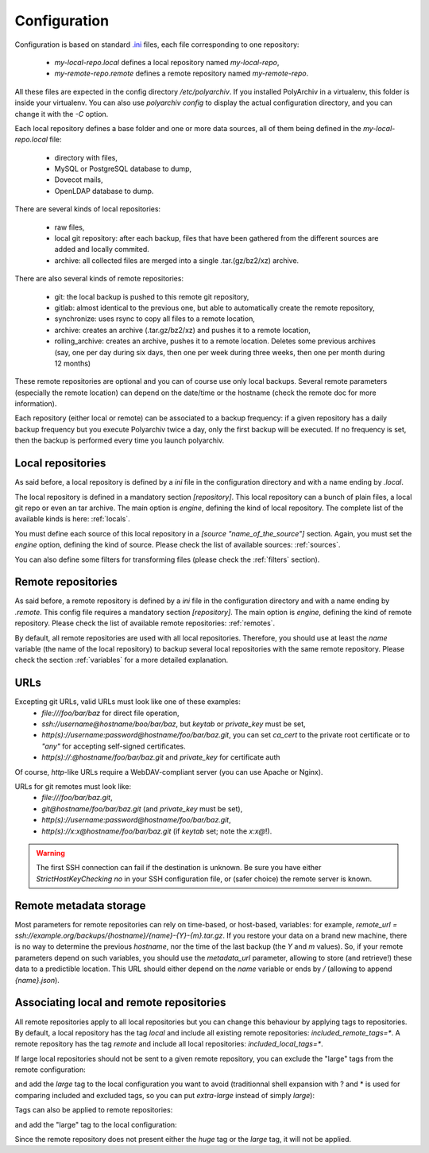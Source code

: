Configuration
=============

Configuration is based on standard `.ini <https://docs.python.org/3/library/configparser.html>`_ files, each file corresponding to one repository:

  * `my-local-repo.local` defines a local repository named `my-local-repo`,
  * `my-remote-repo.remote` defines a remote repository named `my-remote-repo`.

All these files are expected in the config directory `/etc/polyarchiv`. If you installed PolyArchiv in a virtualenv, this folder
is inside your virtualenv. You can also use `polyarchiv config` to display the actual configuration directory, and you can change it with
the `-C` option.


Each local repository defines a base folder and one or more data sources, all of them being defined in the `my-local-repo.local` file:

  * directory with files,
  * MySQL or PostgreSQL database to dump,
  * Dovecot mails,
  * OpenLDAP database to dump.

There are several kinds of local repositories:

  * raw files,
  * local git repository: after each backup, files that have been gathered from the different sources are added and locally commited.
  * archive: all collected files are merged into a single .tar.(gz/bz2/xz) archive.

There are also several kinds of remote repositories:

  * git: the local backup is pushed to this remote git repository,
  * gitlab: almost identical to the previous one, but able to automatically create the remote repository,
  * synchronize: uses rsync to copy all files to a remote location,
  * archive: creates an archive (.tar.gz/bz2/xz) and pushes it to a remote location,
  * rolling_archive: creates an archive, pushes it to a remote location. Deletes some previous archives
    (say, one per day during six days, then one per week during three weeks, then one per month during 12 months)

These remote repositories are optional and you can of course use only local backups.
Several remote parameters (especially the remote location) can depend on the date/time or the hostname (check the remote doc for more information).

Each repository (either local or remote) can be associated to a backup frequency:
if a given repository has a daily backup frequency but you execute Polyarchiv twice a day, only the first backup will be executed.
If no frequency is set, then the backup is performed every time you launch polyarchiv.

Local repositories
------------------

As said before, a local repository is defined by a `ini` file in the configuration directory and with a name ending by `.local`.

The local repository is defined in a mandatory section `[repository]`. This local repository can a bunch of plain files, a local git repo or even an tar archive.
The main option is `engine`, defining the kind of local repository. The complete list of the available kinds is here: :ref:`locals`.

You must define each source of this local repository in a `[source "name_of_the_source"]` section.
Again, you must set the `engine` option, defining the kind of source. Please check the list of available sources: :ref:`sources`.

You can also define some filters for transforming files (please check the :ref:`filters` section).

.. code-block::  ini
  :caption: /etc/polyarchiv/my-local.local

  [repository]
  engine=git
  local_path=/tmp/local
  local_tags=local
  included_remote_tags=*
  excluded_remote_tags=
  frequency=daily

  [source "source_1"]
  engine=postgressql
  host=localhost
  port=5432
  user=test
  password=testtest
  database=testdb
  destination_path=./postgres.sql

  [source "source_2"]
  engine=mysql
  host=localhost
  port=3306
  user=test
  password=testtest
  database=testdb
  destination_path=./mysql.sql

  [source "source_3"]
  engine=rsync
  source_path=/tmp/source/files
  destination_path=./files

Remote repositories
-------------------

As said before, a remote repository is defined by a `ini` file in the configuration directory and with a name ending by `.remote`.
This config file requires a mandatory section `[repository]`.
The main option is `engine`, defining the kind of remote repository. Please check the list of available remote repositories: :ref:`remotes`.

By default, all remote repositories are used with all local repositories. Therefore, you should use at least the `name`
variable (the  name of the local repository) to backup several local repositories with the same remote repository.
Please check the section :ref:`variables` for a more detailed explanation.

URLs
----

Excepting git URLs, valid URLs must look like one of these examples:
  * `file:///foo/bar/baz` for direct file operation,
  * `ssh://username@hostname/boo/bar/baz`, but `keytab` or `private_key` must be set,
  * `http(s)://username:password@hostname/foo/bar/baz.git`, you can set `ca_cert` to the private root certificate or to `"any"` for accepting self-signed certificates.
  * `http(s)://:@hostname/foo/bar/baz.git` and `private_key` for certificate auth

Of course, `http`-like URLs require a WebDAV-compliant server (you can use Apache or Nginx).

URLs for git remotes must look like:
  * `file:///foo/bar/baz.git`,
  * `git@hostname/foo/bar/baz.git` (and `private_key` must be set),
  * `http(s)://username:password@hostname/foo/bar/baz.git`,
  * `http(s)://x:x@hostname/foo/bar/baz.git` (if `keytab` set; note the `x:x@`!).

.. warning::

  The first SSH connection can fail if the destination is unknown. Be sure you have either `StrictHostKeyChecking no` in
  your SSH configuration file, or (safer choice) the remote server is known.

.. _remote_metadata:

Remote metadata storage
-----------------------

Most parameters for remote repositories can rely on time-based, or host-based, variables: for example,
`remote_url = ssh://example.org/backups/{hostname}/{name}-{Y}-{m}.tar.gz`.
If you restore your data on a brand new machine, there is no way to determine the previous `hostname`, nor
the time of the last backup (the `Y` and `m` values).
So, if your remote parameters depend on such variables, you should use the `metadata_url` parameter, allowing to
store (and retrieve!) these data to a predictible location.
This URL should either depend on the `name` variable or ends by `/` (allowing to append `{name}.json`).

Associating local and remote repositories
-----------------------------------------

All remote repositories apply to all local repositories but you can change this behaviour by applying tags to repositories.
By default, a local repository has the tag `local` and include all existing remote repositories: `included_remote_tags=*`.
A remote repository has the tag `remote` and include all local repositories: `included_local_tags=*`.

If large local repositories should not be sent to a given remote repository, you can exclude the "large" tags from the remote configuration:

.. code-block::  ini
  :caption: /etc/polyarchiv/my-remote.remote
  :name: tags1:/etc/polyarchiv/my-remote.remote

  [repository]
  engine=git
  excluded_local_tags=*large,huge

and add the `large` tag to the local configuration you want to avoid
(traditionnal shell expansion with ? and * is used for comparing included and excluded tags, so you can put `extra-large`
instead of simply `large`):

.. code-block:: ini
  :caption: /etc/polyarchiv/my-local.local
  :name: tags1:/etc/polyarchiv/my-local.local

  [repository]
  engine=git
  local_path=/tmp/local
  local_tags=local,extra-large


Tags can also be applied to remote repositories:

.. code-block:: ini
  :caption: /etc/polyarchiv/my-remote.remote
  :name: tags:/etc/polyarchiv/my-remote.remote

  [repository]
  engine=git
  remote_tags=small-only

and add the "large" tag to the local configuration:

.. code-block::  ini
  :caption: /etc/polyarchiv/my-local.local
  :name: tags:/etc/polyarchiv/my-local.local

  [repository]
  engine=git
  local_path=/tmp/local
  included_remote_tags=huge,large

Since the remote repository does not present either the `huge` tag or the `large` tag, it will not be applied.
